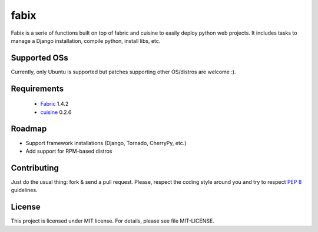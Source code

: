 fabix
=====

Fabix is a serie of functions built on top of fabric and cuisine to easily
deploy python web projects. It includes tasks to manage a Django installation,
compile python, install libs, etc.

Supported OSs
-------------

Currently, only Ubuntu is supported but patches supporting other OS/distros are
welcome :).

Requirements
------------

 * Fabric_ 1.4.2
 * cuisine_ 0.2.6

Roadmap
-------

- Support framework installations (Django, Tornado, CherryPy, etc.)
- Add support for RPM-based distros

Contributing
------------

Just do the usual thing: fork & send a pull request. Please, respect the coding
style around you and try to respect `PEP 8`_ guidelines.

License
-------

This project is licensed under MIT license. For details, please see file MIT-LICENSE.


.. _Fabric: http://docs.fabfile.org/en/1.4.2/index.html
.. _cuisine: https://github.com/sebastien/cuisine
.. _`PEP 8`: http://www.python.org/dev/peps/pep-0008/
